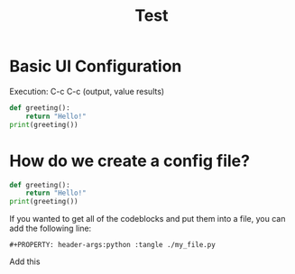 #+title: Test


* Basic UI Configuration
Execution: C-c C-c (output, value results)

#+begin_src python :results output
def greeting():
    return "Hello!"
print(greeting())
#+end_src

#+RESULTS:
: Hello!


* How do we create a config file?

#+begin_src python :tangle ./org_py.py
def greeting():
    return "Hello!"
print(greeting())
#+end_src

If you wanted to get all of the codeblocks and put them into a file, you can add the following line:

#+begin_src
#+PROPERTY: header-args:python :tangle ./my_file.py
#+end_src

Add this
